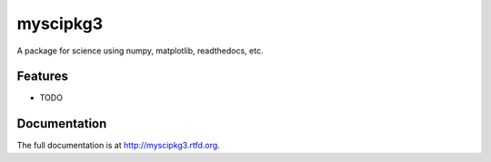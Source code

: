 =============================
myscipkg3
=============================

.. image:: https://travis-ci.org/ryanpdwyer/myscipkg3.png?branch=master
    :target: https://travis-ci.org/ryanpdwyer/myscipkg3


A package for science using numpy, matplotlib, readthedocs, etc.


Features
--------

* TODO




Documentation
-------------

The full documentation is at http://myscipkg3.rtfd.org.



